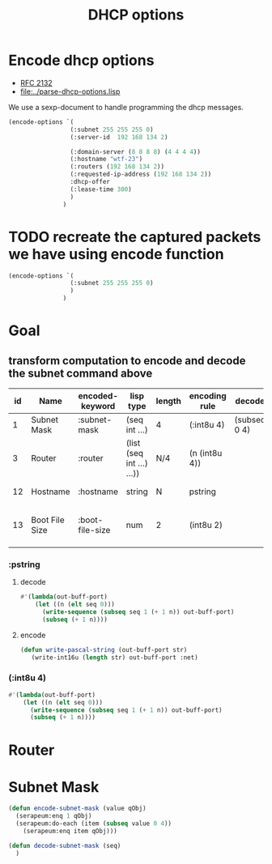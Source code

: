 #+title: DHCP options



* Encode dhcp options

  - [[https://tools.ietf.org/html/rfc2132][RFC 2132]]
  - [[file:../parse-dhcp-options.lisp]]
  
  We use a sexp-document to handle programming the dhcp messages.
  
#+BEGIN_SRC lisp :results value list
  (encode-options `(
                   (:subnet 255 255 255 0)
                   (:server-id  192 168 134 2)

                   (:domain-server (8 8 8 8) (4 4 4 4))
                   (:hostname "wtf-23")
                   (:routers (192 168 134 2))
                   (:requested-ip-address (192 168 134 2))
                   :dhcp-offer
                   (:lease-time 300)
                   )
                 )
#+END_SRC

#+RESULTS:
- 1
- 4
- 255
- 255
- 255
- 0
- 54
- 4
- 192
- 168
- 134
- 2
- 6
- 8
- 8
- 8
- 8
- 8
- 4
- 4
- 4
- 4
- 12
- 6
- 119
- 116
- 102
- 45
- 50
- 51
- 3
- 4
- 192
- 168
- 134
- 2
- 50
- 4
- 192
- 168
- 134
- 2
- 53
- 1
- 2
- 51
- 4
- 0
- 0
- 1
- 44


* TODO recreate the captured packets we have using encode function

#+BEGIN_SRC lisp :results value list
  (encode-options `(
                   (:subnet 255 255 255 0)
                   )
                 )
#+END_SRC

#+RESULTS:
- 1
- 4
- 255
- 255
- 255
- 0


* Goal
** transform computation to encode and decode the subnet command above

  | id | Name           | encoded-keyword | lisp type                 | length | encoding rule | decode       |             | Description                          |
  |----+----------------+-----------------+---------------------------+--------+---------------+--------------+-------------+--------------------------------------|
  |  1 | Subnet Mask    | :subnet-mask    | (seq int ...)             | 4      | (:int8u 4)    | (subseq 0 4) | [RFC2132]   | Subnet Mask Value                    |
  |  3 | Router         | :router         | (list (seq int ...) ...)) | N/4    | (n (int8u 4)) |              | [RFC2132]   | Router addresses                     |
  | 12 | Hostname       | :hostname       | string                    | N      | pstring       |              | [RFC2132]   | Hostname string                      |
  | 13 | Boot File Size | :boot-file-size | num                       | 2      | (int8u 2)     |              | x1[RFC2132] | Size of boot file in 512 byte chunks |


*** :pstring 
**** decode
#+BEGIN_SRC lisp
  #'(lambda(out-buff-port)
      (let ((n (elt seq 0)))
        (write-sequence (subseq seq 1 (+ 1 n)) out-buff-port)
        (subseq (+ 1 n))))
          
#+END_SRC

**** encode
#+BEGIN_SRC lisp
  (defun write-pascal-string (out-buff-port str)
     (write-int16u (length str) out-buff-port :net)

#+END_SRC


*** (:int8u 4)
#+BEGIN_SRC lisp
  #'(lambda(out-buff-port)
      (let ((n (elt seq 0)))
        (write-sequence (subseq seq 1 (+ 1 n)) out-buff-port)
        (subseq (+ 1 n))))
#+END_SRC
     

* Router


* Subnet Mask

#+name: subnet-encode
#+BEGIN_SRC lisp
  (defun encode-subnet-mask (value qObj)
    (serapeum:enq 1 qObj)
    (serapeum:do-each (item (subseq value 0 4))
      (serapeum:enq item qObj)))
#+END_SRC

#+name: subnet-decode 
#+BEGIN_SRC lisp
  (defun decode-subnet-mask (seq)
    )
#+END_SRC
     
   


